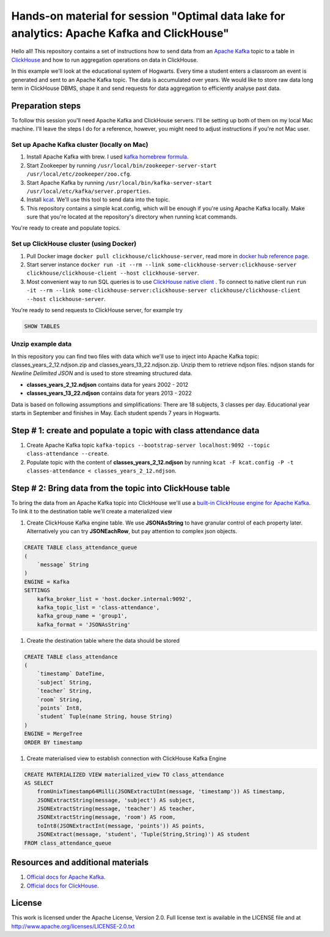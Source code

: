 Hands-on material for session "Optimal data lake for analytics: Apache Kafka and ClickHouse"
============================================================================================

Hello all! This repository contains a set of instructions how to send data from an `Apache Kafka <https://kafka.apache.org/>`_ topic to a table in `ClickHouse <https://clickhouse.com/>`_ and how to run aggregation operations on data in ClickHouse.

In this example we'll look at the educational system of Hogwarts. Every time a student enters a classroom an event is generated and sent to an Apache Kafka topic. The data is accumulated over years. We would like to store raw data long term in ClickHouse DBMS, shape it and send requests for data aggregation to efficiently analyse past data.

Preparation steps
------------------

To follow this session you'll need Apache Kafka and ClickHouse servers. I'll be setting up both of them on my local Mac machine. I'll leave the steps I do for a reference, however, you might need to adjust instructions if you're not Mac user.

Set up Apache Kafka cluster (locally on Mac)
++++++++++++++++++++++++++++++++++++++++++++
#. Install Apache Kafka with brew. I used `kafka homebrew formula <https://formulae.brew.sh/formula/kafka>`_.
#. Start Zookeeper by running ``/usr/local/bin/zookeeper-server-start /usr/local/etc/zookeeper/zoo.cfg``.
#. Start Apache Kafka by running ``/usr/local/bin/kafka-server-start /usr/local/etc/kafka/server.properties``.
#. Install `kcat <https://github.com/edenhill/kcat>`_. We'll use this tool to send data into the topic.
#. This repository contains a simple kcat.config, which will be enough if you're using Apache Kafka locally. Make sure that you're located at the repository's directory when running kcat commands.

You're ready to create and populate topics.

Set up ClickHouse cluster (using Docker)
++++++++++++++++++++++++++++++++++++++++++++
#. Pull Docker image ``docker pull clickhouse/clickhouse-server``, read more in `docker hub reference page <https://hub.docker.com/r/clickhouse/clickhouse-server/>`_.
#. Start server instance ``docker run -it --rm --link some-clickhouse-server:clickhouse-server clickhouse/clickhouse-client --host clickhouse-server``.
#. Most convenient way to run SQL queries is to use `ClickHouse native client <https://hub.docker.com/r/clickhouse/clickhouse-client>`_ . To connect to native client run ``run -it --rm --link some-clickhouse-server:clickhouse-server clickhouse/clickhouse-client --host clickhouse-server``.

You're ready to send requests to ClickHouse server, for example try

.. code:: sql

    SHOW TABLES

Unzip example data
+++++++++++++++++++

In this repository you can find two files with data which we'll use to inject into Apache Kafka topic: classes_years_2_12.ndjson.zip and classes_years_13_22.ndjson.zip. Unzip them to retrieve ndjson files. ndjson stands for *Newline Delimited JSON* and is used to store streaming structured data.

- **classes_years_2_12.ndjson** contains data for years 2002 - 2012
- **classes_years_13_22.ndjson** contains data for years 2013 - 2022

Data is based on following assumptions and simplifications:
There are 18 subjects, 3 classes per day. Educational year starts in September and finishes in May. Each student spends 7 years in Hogwarts.

Step # 1: create and populate a topic with class attendance data
-----------------------------------------------------------------
#. Create Apache Kafka topic ``kafka-topics --bootstrap-server localhost:9092 --topic class-attendance --create``.
#. Populate topic with the content of **classes_years_2_12.ndjson** by running ``kcat -F kcat.config -P -t classes-attendance < classes_years_2_12.ndjson``.


Step # 2: Bring data from the topic into ClickHouse table
------------------------------------------------------------
To bring the data from an Apache Kafka topic into ClickHouse we'll use a `built-in ClickHouse engine for Apache Kafka <https://clickhouse.com/docs/en/engines/table-engines/integrations/kafka/>`_. To link it to the destination table we'll create a materialized view

#. Create ClickHouse Kafka engine table. We use **JSONAsString** to have granular control of each property later. Alternatively you can try **JSONEachRow**, but pay attention to complex json objects.

.. code:: sql

    CREATE TABLE class_attendance_queue
    (
        `message` String
    )
    ENGINE = Kafka
    SETTINGS
        kafka_broker_list = 'host.docker.internal:9092',
        kafka_topic_list = 'class-attendance',
        kafka_group_name = 'group1',
        kafka_format = 'JSONAsString'

#. Create the destination table where the data should be stored

.. code:: sql

    CREATE TABLE class_attendance
    (
        `timestamp` DateTime,
        `subject` String,
        `teacher` String,
        `room` String,
        `points` Int8,
        `student` Tuple(name String, house String)
    )
    ENGINE = MergeTree
    ORDER BY timestamp

#. Create materialised view to establish connection with ClickHouse Kafka Engine

.. code:: sql

    CREATE MATERIALIZED VIEW materialized_view TO class_attendance
    AS SELECT
        fromUnixTimestamp64Milli(JSONExtractUInt(message, 'timestamp')) AS timestamp,
        JSONExtractString(message, 'subject') AS subject,
        JSONExtractString(message, 'teacher') AS teacher,
        JSONExtractString(message, 'room') AS room,
        toInt8(JSONExtractInt(message, 'points')) AS points,
        JSONExtract(message, 'student', 'Tuple(String,String)') AS student
    FROM class_attendance_queue


Resources and additional materials
----------------------------------
#. `Official docs for Apache Kafka <https://kafka.apache.org/>`_.
#. `Official docs for ClickHouse <https://clickhouse.com/docs/en/intro>`_.


License
-------

This work is licensed under the Apache License, Version 2.0. Full license text is available in the LICENSE file and at http://www.apache.org/licenses/LICENSE-2.0.txt